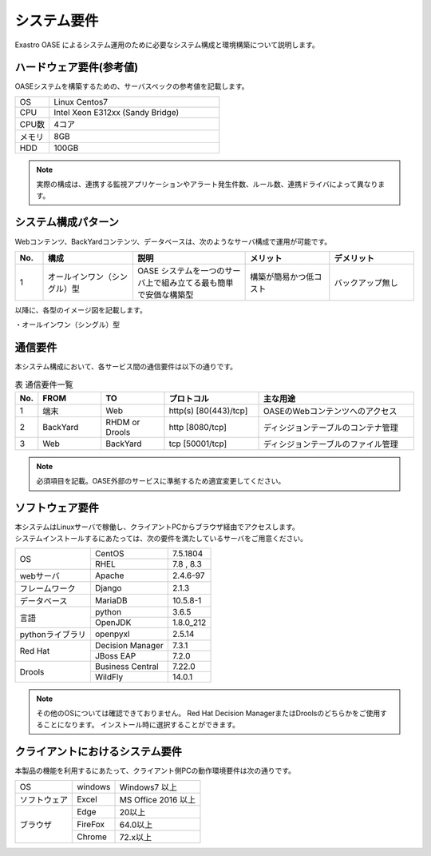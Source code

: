 ============
システム要件
============

| Exastro OASE によるシステム運用のために必要なシステム構成と環境構築について説明します。

ハードウェア要件(参考値)
========================

| OASEシステムを構築するための、サーバスペックの参考値を記載します。

.. csv-table::
   :widths: 10, 50

   OS,     Linux Centos7
   CPU,    Intel Xeon E312xx (Sandy Bridge)
   CPU数,  4コア
   メモリ, 8GB
   HDD,    100GB


.. note:: 実際の構成は、連携する監視アプリケーションやアラート発生件数、ルール数、連携ドライバによって異なります。


システム構成パターン
====================

| Webコンテンツ、BackYardコンテンツ、データベースは、次のようなサーバ構成で運用が可能です。

.. csv-table::
   :header: No., 構成, 説明, メリット, デメリット
   :widths: 5, 16, 20, 15, 15

   1, オールインワン（シングル）型, OASE システムを一つのサーバ上で組み立てる最も簡単で安価な構築型,構築が簡易かつ低コスト,バックアップ無し

以降に、各型のイメージ図を記載します。

| ・オールインワン（シングル）型

.. image:: ../images/deploy_all_in_one.png
   :scale: 100%
   :align: center
   :alt: オールインワン構成

通信要件
========

| 本システム構成において、各サービス間の通信要件は以下の通りです。

.. csv-table:: 表 通信要件一覧
   :header: No., FROM, TO, プロトコル, 主な用途
   :widths: 5, 20, 20, 30, 50

   1, 端末, Web, "http(s) [80(443)/tcp]", OASEのWebコンテンツへのアクセス
   2, BackYard, RHDM or Drools, "http [8080/tcp]", ディシジョンテーブルのコンテナ管理
   3, Web, BackYard, "tcp [50001/tcp]", ディシジョンテーブルのファイル管理

.. note:: 必須項目を記載。OASE外部のサービスに準拠するため適宜変更してください。

ソフトウェア要件
================

| 本システムはLinuxサーバで稼働し、クライアントPCからブラウザ経由でアクセスします。
| システムインストールするにあたっては、次の要件を満たしているサーバをご用意ください。

+------------------+------------------+-----------+
| OS               | CentOS           | 7.5.1804  |
+                  +------------------+-----------+
|                  | RHEL             | 7.8 , 8.3 |
+------------------+------------------+-----------+
| webサーバ        | Apache           | 2.4.6-97  |
+------------------+------------------+-----------+
| フレームワーク   | Django           | 2.1.3     |
+------------------+------------------+-----------+
| データベース     | MariaDB          | 10.5.8-1  |
+------------------+------------------+-----------+
| 言語             | python           | 3.6.5     |
+                  +------------------+-----------+
|                  | OpenJDK          | 1.8.0_212 |
+------------------+------------------+-----------+
| pythonライブラリ | openpyxl         | 2.5.14    |
+------------------+------------------+-----------+
| Red Hat          | Decision Manager | 7.3.1     |
+                  +------------------+-----------+
|                  | JBoss EAP        | 7.2.0     |
+------------------+------------------+-----------+
| Drools           | Business Central | 7.22.0    |
+                  +------------------+-----------+
|                  | WildFly          | 14.0.1    |
+------------------+------------------+-----------+

.. note::
    その他のOSについては確認できておりません。
    Red Hat Decision ManagerまたはDroolsのどちらかをご使用することになります。
    インストール時に選択することができます。


クライアントにおけるシステム要件
================================

| 本製品の機能を利用するにあたって、クライアント側PCの動作環境要件は次の通りです。

+---------------+------------------+--------------------+
| OS            | windows          | Windows7 以上      |
+---------------+------------------+--------------------+
| ソフトウェア  | Excel            | MS Office 2016 以上|
+---------------+------------------+--------------------+
| ブラウザ      | Edge             | 20以上             |
+               +------------------+--------------------+
|               | FireFox          | 64.0以上           |
+               +------------------+--------------------+
|               | Chrome           | 72.x以上           |
+---------------+------------------+--------------------+

